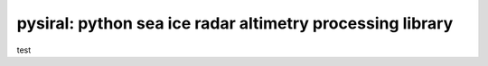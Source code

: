 pysiral: python sea ice radar altimetry processing library
==========================================================

test



